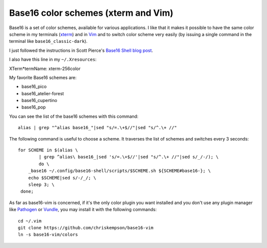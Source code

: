 Base16 color schemes (xterm and Vim)
====================================

.. index::
  pair: Base16 color schemes; xterm
  pair: Base16 color schemes; Vim
  single: ~/.Xresources
  single: ln

Base16 is a set of color schemes, available for various applications. I like
that it makes it possible to have the same color scheme in my terminals (`xterm
<https://en.wikipedia.org/wiki/Xterm>`_) and in `Vim
<https://en.wikipedia.org/wiki/Vim_(text_editor)>`_ and to switch color scheme
very easily (by issuing a single command in the terminal like
``base16_classic-dark``).

I just followed the instructions in Scott Pierce's
`Base16 Shell blog post <https://ddrscott.github.io/blog/2017/base16-shell>`_.

I also have this line in my ``~/.Xresources``:

| XTerm*termName: xterm-256color

My favorite Base16 schemes are:

* base16_pico

* base16_atelier-forest

* base16_cupertino

* base16_pop

You can see the list of the base16 schemes with this command::

  alias | grep "^alias base16_"|sed "s/=.\+$//"|sed "s/^.\+ //"

The following command is useful to choose a scheme. It traverses the list of
schemes and switches every 3 seconds::

  for SCHEME in $(alias \
          | grep ^alias\ base16_|sed 's/=.\+$//'|sed "s/^.\+ //"|sed s/_/-/); \
          do \
      _base16 ~/.config/base16-shell/scripts/$SCHEME.sh ${SCHEME#base16-}; \
      echo $SCHEME|sed s/-/_/; \
      sleep 3; \
   done;

As far as base16-vim is concerned, if it's the only color plugin you want
installed and you don't use any plugin manager like `Pathogen
<https://github.com/tpope/vim-pathogen>`_ or `Vundle
<https://github.com/VundleVim/Vundle.vim>`_, you may install it with the
following commands::

  cd ~/.vim
  git clone https://github.com/chriskempson/base16-vim
  ln -s base16-vim/colors
